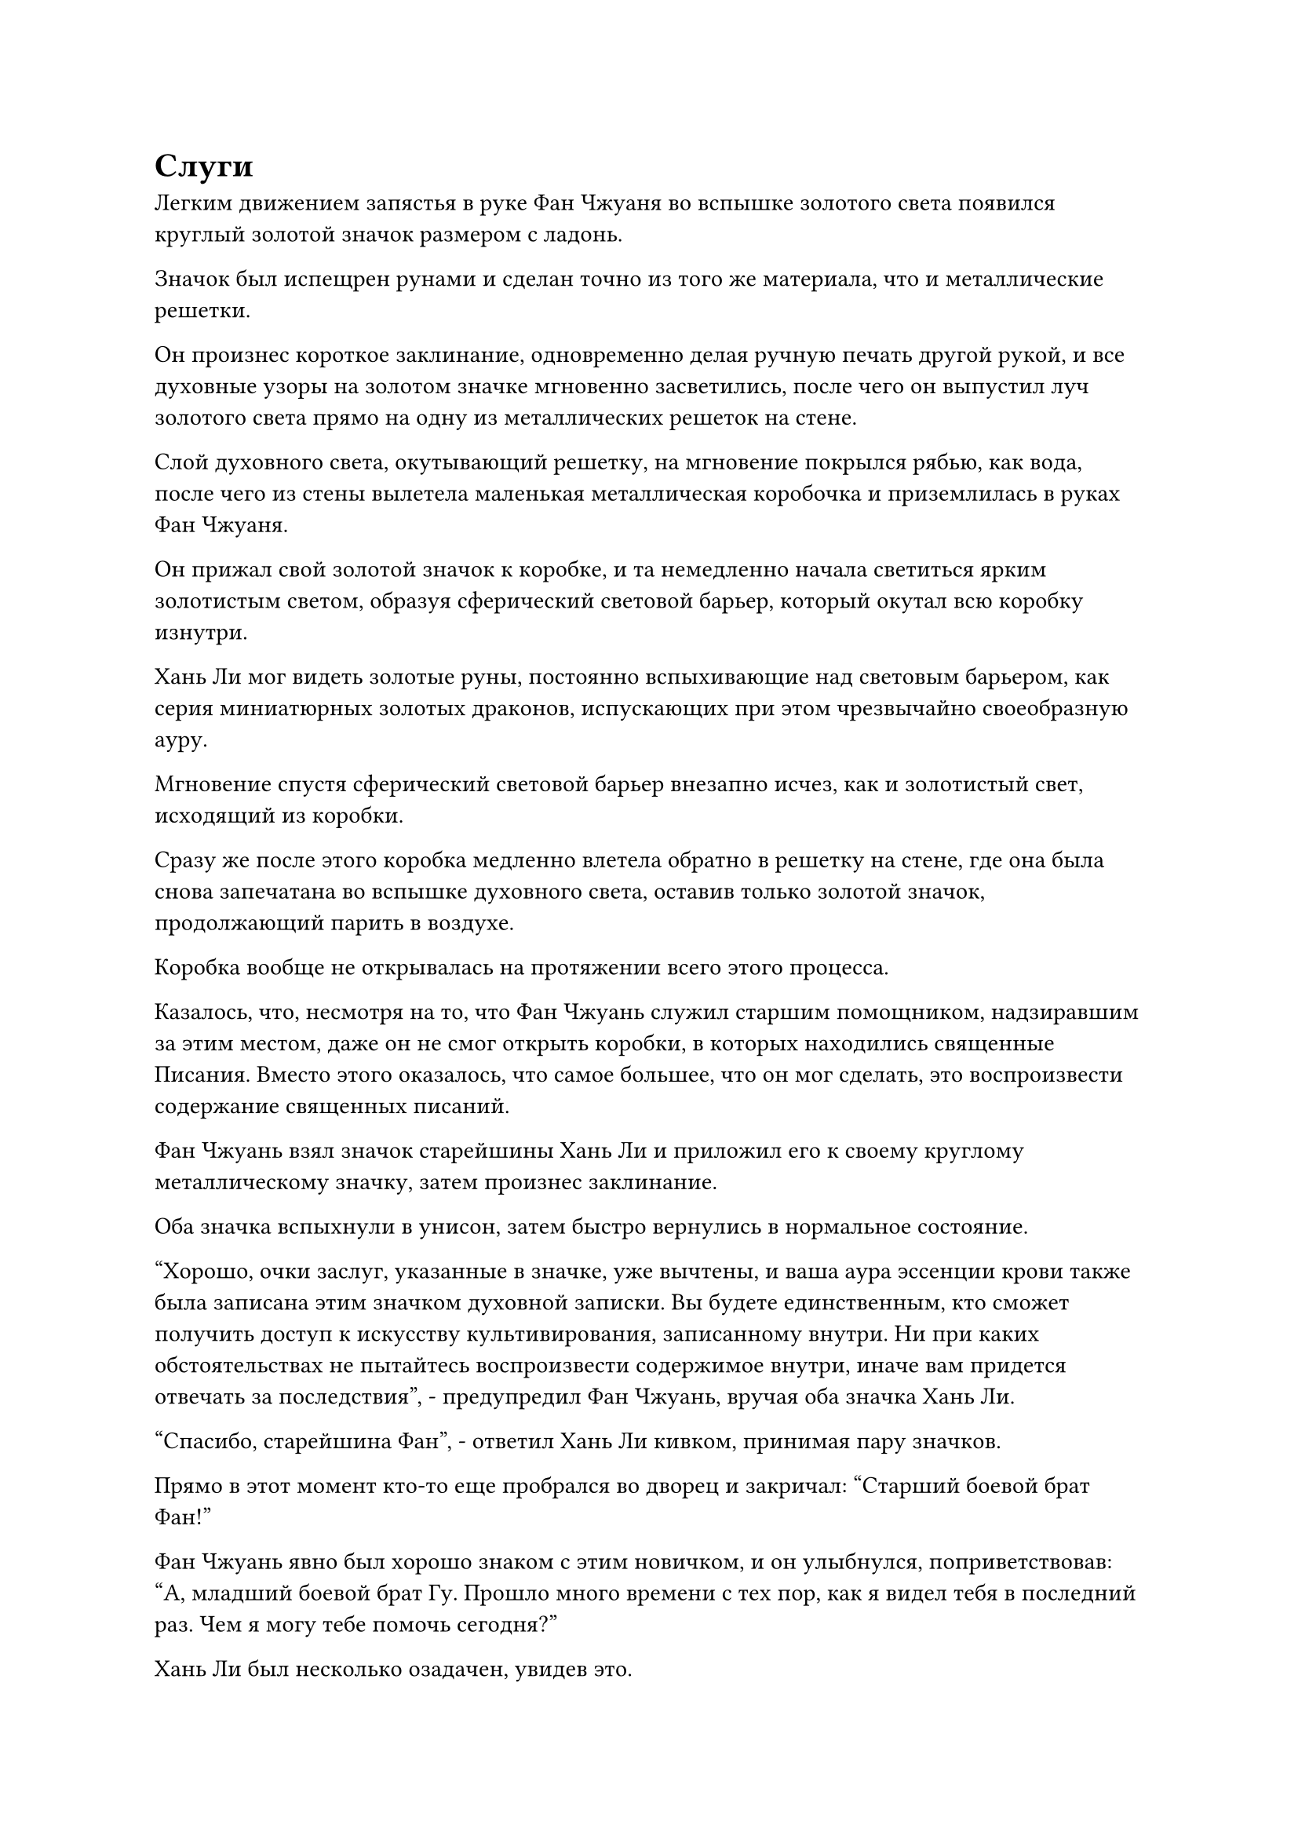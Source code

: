 = Слуги

Легким движением запястья в руке Фан Чжуаня во вспышке золотого света появился круглый золотой значок размером с ладонь.

Значок был испещрен рунами и сделан точно из того же материала, что и металлические решетки.

Он произнес короткое заклинание, одновременно делая ручную печать другой рукой, и все духовные узоры на золотом значке мгновенно засветились, после чего он выпустил луч золотого света прямо на одну из металлических решеток на стене.

Слой духовного света, окутывающий решетку, на мгновение покрылся рябью, как вода, после чего из стены вылетела маленькая металлическая коробочка и приземлилась в руках Фан Чжуаня.

Он прижал свой золотой значок к коробке, и та немедленно начала светиться ярким золотистым светом, образуя сферический световой барьер, который окутал всю коробку изнутри.

Хань Ли мог видеть золотые руны, постоянно вспыхивающие над световым барьером, как серия миниатюрных золотых драконов, испускающих при этом чрезвычайно своеобразную ауру.

Мгновение спустя сферический световой барьер внезапно исчез, как и золотистый свет, исходящий из коробки.

Сразу же после этого коробка медленно влетела обратно в решетку на стене, где она была снова запечатана во вспышке духовного света, оставив только золотой значок, продолжающий парить в воздухе.

Коробка вообще не открывалась на протяжении всего этого процесса.

Казалось, что, несмотря на то, что Фан Чжуань служил старшим помощником, надзиравшим за этим местом, даже он не смог открыть коробки, в которых находились священные Писания. Вместо этого оказалось, что самое большее, что он мог сделать, это воспроизвести содержание священных писаний.

Фан Чжуань взял значок старейшины Хань Ли и приложил его к своему круглому металлическому значку, затем произнес заклинание.

Оба значка вспыхнули в унисон, затем быстро вернулись в нормальное состояние.

"Хорошо, очки заслуг, указанные в значке, уже вычтены, и ваша аура эссенции крови также была записана этим значком духовной записки. Вы будете единственным, кто сможет получить доступ к искусству культивирования, записанному внутри. Ни при каких обстоятельствах не пытайтесь воспроизвести содержимое внутри, иначе вам придется отвечать за последствия", - предупредил Фан Чжуань, вручая оба значка Хань Ли.

"Спасибо, старейшина Фан", - ответил Хань Ли кивком, принимая пару значков.

Прямо в этот момент кто-то еще пробрался во дворец и закричал: "Старший боевой брат Фан!"

Фан Чжуань явно был хорошо знаком с этим новичком, и он улыбнулся, поприветствовав: "А, младший боевой брат Гу. Прошло много времени с тех пор, как я видел тебя в последний раз. Чем я могу тебе помочь сегодня?"

Хань Ли был несколько озадачен, увидев это.

Это казалось нормальным явлением, но в его глазах это вызывало большое недоумение, поскольку человек с фамилией Гу был Истинным Бессмертным культиватором, так почему же он называл такого Великого культиватора Вознесения, как Фан Чжуань, своим старшим боевым братом?

Фан Чжуань, казалось, заметил недоумение в глазах Хань Ли, и на его лице промелькнул намек на уныние.

"Похоже, у вас гость, так что я больше не буду отнимать у вас время, старейшина Фан", - сказал Хань Ли, сложив кулак в прощальном приветствии.

"Прощайте, старейшина Ли. Если вам понадобится что-нибудь еще, вы можете вернуться в любое время", - кивнув, ответил Фан Чжуань.

Хань Ли все еще был несколько озадачен, поглаживая свой подбородок, затем слегка кивнул двум мужчинам, прежде чем уйти.

Покинув Дворец перемещения заслуг, он первоначально планировал вернуться прямо в свою пещерную обитель на пике Багрового Рассвета, но внезапно ему в голову пришла мысль, и вместо этого он направился в близлежащий зал телепортации.

……

Долина Духа Рогоза была расположена в самом западном регионе горного хребта Белл-Толл, и это была массивная долина в форме рога, зажатая между двумя боковыми горными хребтами, которые простирались на юг.

Здесь рос вид растения под названием "Трава духа рогоза", который был способен собирать ци мирового происхождения в небольших количествах, отсюда и название долины.

Из-за особых свойств спиртовой травы рогоза ее часто использовали для плетения футонов, и для культиватора низкого класса наличие доступа к такому футону значительно повысило бы скорость их выращивания.

Конечно, все спиртовые травы рогоза в долине считались собственностью секты, и ученикам было строго запрещено собирать их без разрешения.

Эта долина была довольно особенным местом в Дао Пылающего Дракона, поскольку ученики внешней секты, участвующие в десятилетних испытаниях внутренней секты, обычно собирались здесь, а затем сопровождающий старейшина отводил их в испытательные зоны, такие как лес Таяния снега.

Лишь небольшое число людей смогли пройти каждое испытание, чтобы стать учениками внутренней секты, в то время как остальные либо погибли во время жестоких испытаний, либо вышли из них с травмами, чтобы продолжать служить обычными учениками внешней секты.

У каждого ученика внешней секты была только одна возможность принять участие в испытании за всю свою жизнь, так что если бы они потерпели неудачу, то это означало бы, что статус ученика внутренней секты навсегда был бы недосягаем.

Большинство этих учеников внешней секты, прибывших со всех концов Древнего Облачного континента, на самом деле обладали приличными способностями, считаясь вундеркиндами в своих собственных кланах. В противном случае они даже не были бы выбраны, чтобы стать учениками внешней секты Дао Пылающего Дракона.

Провалив испытания внутренней секты, эти ученики внешней секты, естественно, не были готовы просто полностью отказаться от совершенствования, поэтому подавляющее большинство из них предпочли бы подписать контракты во Дворце Духа Рогоза, надеясь, что они попадутся на глаза одному из Истинных Бессмертных Дао Пылающего Дракона и им повезет стать их слугой.

В их глазах возможность стать слугой Истинного Бессмертного была огромной возможностью, которая подняла бы их на совершенно новые высоты.

Если бы Истинный Бессмертный, которому они служили, предоставил им некоторые ресурсы для совершенствования, то вполне возможно, что для них были бы сделаны исключения и они были бы приняты в качестве учеников внутренней секты в какой-то момент в будущем.

Однако у подавляющего большинства Истинных Бессмертных уже были свои собственные слуги, и большинству из них нравилось выбирать людей из своих кланов. Следовательно, очень немногие из них приезжали посетить Долину Духов Рогоза. Конечно, у женщин-культиваторов с исключительной внешностью было больше шансов быть выбранными, чем у других.

Тем не менее, всякий раз, когда становилось известно, что в долину вот-вот прибудет Истинный Бессмертный, бесчисленные ученики все равно стекались в долину, чтобы попытать счастья.

В этот момент в долине уже собрались тысячи людей, и с каждой секундой прибывало все больше людей.

Не так давно прислуживающий старейшина Дворца Духов Рогоза только что объявил, что скоро прибудет Истинный Бессмертный, чтобы выбрать несколько слуг, и это было причиной, по которой присутствовало так много учеников внешней секты.

Долина была окаймлена зарослями спиртовых трав рогоза, которые располагались на расстоянии не менее 1000 футов друг от друга. У этих трав были толстые и крепкие стебли и листья, напоминающие мечи, и в каждой чаще стояли или сидели десятки или даже более 100 культиваторов в серых одеждах.

Казалось, что каждая заросль спиртовых трав рогоза представляла собой отдельный круг, который был четко отделен от всех остальных.

Подавляющее большинство этих людей находились на стадии создания Фонда или формирования Ядра, но, конечно, было также довольно много учеников стадии Зарождающейся Души. Даже ожидая прибытия Истинного Бессмертного, они все еще медитировали, не желая терять ни минуты времени, которое можно было бы использовать для совершенствования.

У входа в долину одетый в серое, честный на вид молодой человек, которому на вид было лет двадцать с небольшим, с нефритовой подвеской в форме полумесяца, свисавшей с его пояса, пробрался сквозь толпу в сопровождении трех спутников.

Круглолицый толстяк из троицы компаньонов повернулся к честному на вид молодому человеку и предложил: "Юнги, нам следует найти место, где нас будет легче заметить. Таким образом, вероятность того, что нас выберут, выше".

Лучшие места у входа в долину уже были заняты группами, возглавляемыми учениками стадии Зарождающейся Души, и в глубине долины оставалось всего несколько свободных мест.

Честный на вид молодой человек кивнул в ответ, затем указал на близлежащие заросли, которые были размером более 100 футов, и сказал: "Похоже, там есть немного места".

Однако, как только он ступил в заросли, его встретили сильным толчком в плечо, который отбросил его в сторону, и он обернулся, чтобы обнаружить дородного молодого человека, сложенного как кирпичный дом.

"Так, так, так, если это не молодой мастер Юнги. Вы пришли, чтобы снова попытаться подраться с нами за места?" - усмехнулся дородный молодой человек.

Руки честного на вид молодого человека мгновенно сжались в кулаки, но в конечном счете он решил не мстить.

Дородного молодого человека перед ним звали Сунь Бучжэн, и они происходили из одной сельской нации, а именно из нации позднего возраста.

Клан Мэн, к которому принадлежал Мэн Юньгуй, когда-то был кланом земледельцев, который управлял нацией из-за кулис, в то время как Сунь Бучжэн был членом императорской семьи Позднего периода. Когда они оба были детьми, они были очень близкими друзьями.

Однако позже клан Сун был свергнут во время революции, и примерно в то же время клан Мэн также подвергся нападению иностранной культивирующей державы, в результате чего пришел в упадок.

Сунь Бучжэна при рождении звали Сунь Хао, и он всегда думал, что его нация пала из-за бездействия клана Мэн, поэтому у него развилась чрезвычайно глубокая неприязнь к клану Мэн. В результате, после того, как он воссоединился с Мэн Юньгуем в "Дао пылающего дракона", он стал относиться к своему бывшему другу как к злейшему врагу.

Вначале Мэн Юньгуй пытался объяснить, что случилось с Сунь Бучжэном, но тот отказался слушать, так что Мэн Юньгуй в конце концов сдался.

Всякий раз, когда он сталкивался с провокацией Сунь Бучжэна, он всегда предпочитал разрядить обстановку, но это только приводило Сунь Бучжэна в еще большую ярость.

"Давайте отправимся куда-нибудь в другое место", - сказал Мэн Юньгуй своей свите, затем начал пробираться к другим ближайшим зарослям.

"Мэн Юньгуй, ты мужчина или нет? Ты всегда съеживаешься, как черепаха, каждый раз, и это выводит меня из себя!" Взревел Сунь Бучжэн.

Он не прилагал никаких усилий, чтобы говорить тише, и внимание всех ближайших учеников немедленно привлекла ссора. Среди них был невзрачный молодой человек довольно высокого роста.

Он стоял в больших зарослях с несколькими другими учениками внешней секты, сидевшими небольшими группами неподалеку, в то время как он был единственным, кто был сам по себе.

Этим человеком, естественно, был не кто иной, как Хань Ли, который только что прибыл из Дворца передачи заслуг.

Вместо того чтобы пойти прямо к старейшине Дворца Духов Рогоза, чтобы выбрать нескольких слуг из списка имен, он решил спуститься в долину и посмотреть сам.

Несмотря на то, что выбор слуг был всего лишь тривиальным делом, он все равно не хотел рисковать тем, что другие подсадят к нему шпионов.

Он подавил свою собственную ауру до стадии формирования Ядра, поэтому никто не обращал на него никакого внимания, просто рассматривая его как еще одного ученика внешней секты, который пришел попытать счастья.

Он бросил взгляд на приближающегося Мэн Юньгуя, затем быстро отвел взгляд.

Прямо в этот момент впереди раздался холодный голос. "Все, отвалите! Я занимаю это место!"

Голос принадлежал угрожающему мужчине средних лет, которому на вид было около 40 лет, и за ним следовала пара культиваторов, один мужчина и одна женщина, оба из которых явно считали его своим лидером.

Этот человек был культиватором позднего формирования Ядра, поэтому его база культивирования определенно выделялась среди множества близлежащих культиваторов формирования ядра.

Заросли, в которых находился Хань Ли, были заняты в основном культиваторами раннего формирования ядра, поэтому, несмотря на их нежелание подчиняться, у них не было другого выбора, кроме как уйти с кислыми выражениями лиц.

Прошло совсем немного времени, прежде чем остался только Хань Ли, и Мэн Юньгуй остановился как вкопанный, его брови слегка нахмурились при виде Хань Ли.

"Я не помню, чтобы когда-либо видел вас раньше. Вы, должно быть, новичок, верно?" - спросил мужчина средних лет холодным голосом.

"Действительно, я присоединился к секте не так давно, и я слышал, что скоро прибудет Истинный Бессмертный, чтобы выбрать несколько слуг, поэтому я решил прийти сюда и попытать счастья", - безразличным голосом ответил Хань Ли.

"Ха! Значит, ты еще один идиот с завышенным чувством собственного достоинства!"

"Он, должно быть, думает о себе как о каком-то юном вундеркинде!"

Взрыв хриплого смеха мгновенно раздался за счет Хань Ли.

#pagebreak()